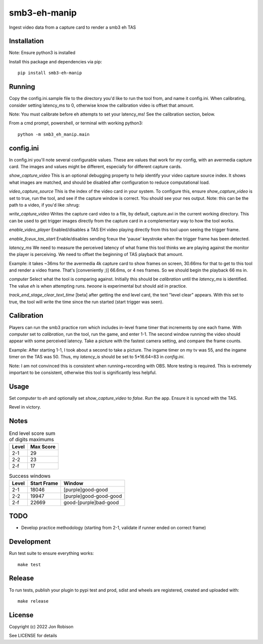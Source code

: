smb3-eh-manip
==============

.. image:: https://badge.fury.io/py/smb3-eh-manip.png
    :target: https://badge.fury.io/py/smb3-eh-manip

Ingest video data from a capture card to render a smb3 eh TAS

Installation
------------

Note: Ensure python3 is installed

Install this package and dependencies via pip::

    pip install smb3-eh-manip

Running
-------

Copy the config.ini.sample file to the directory you'd like to run
the tool from, and name it config.ini. When calibrating, consider setting
latency_ms to 0, otherwise know the calibration video is offset that
amount.

Note: You must calibrate before eh attempts to set your latency_ms! See
the calibration section, below.

From a cmd prompt, powershell, or terminal with working python3::

    python -m smb3_eh_manip.main

config.ini
----------

In config.ini you'll note several configurable values. These are values
that work for *my* config, with an avermedia capture card. The images and values
might be different, especially for different capture cards.

`show_capture_video` This is an optional debugging property to help identify
your video capture source index. It shows what images are matched, and should
be disabled after configuration to reduce computational load.

`video_capture_source` This is the index of the video card in your system.
To configure this, ensure `show_capture_video` is set to true, run the tool,
and see if the capture window is correct. You should see your nes output.
Note: this can be the path to a video, if you'd like :shrug:

`write_capture_video` Writes the capture card video to a file, by default,
capture.avi in the current working directory. This can be used to get trigger
images directly from the capture card in a complementary way to how the tool
works.

`enable_video_player` Enabled/disables a TAS EH video playing directly from
this tool upon seeing the trigger frame.

`enable_fceux_tas_start` Enable/disables sending fceux the 'pause' keystroke
when the trigger frame has been detected.

`latency_ms` We need to measure the perceived latency of what frame this
tool thinks we are playing against the monitor the player is perceiving. We
need to offset the beginning of TAS playback that amount.

Example: it takes ~36ms for the avermedia 4k capture card to show frames on
screen, 30.66ms for that to get to this tool and render a video frame. That's
[conveniently ;)] 66.6ms, or 4 nes frames. So we should begin the playback 66
ms in.

`computer` Select what the tool is comparing against. Initially this should be
`calibration` until the `latency_ms` is identified. The value `eh` is when
attempting runs. `twoone` is experimental but should aid in practice.

`track_end_stage_clear_text_time` [beta] after getting the end level card, the text
"level clear" appears. With this set to true, the tool will write the time
since the run started (start trigger was seen).

Calibration
-----------

Players can run the smb3 practice rom which includes in-level frame timer that
increments by one each frame. With `computer` set to `calibration`, run the
tool, run the game, and enter 1-1. The second window running the video should
appear with some perceived latency. Take a picture with the fastest camera
setting, and compare the frame counts.

Example: After starting 1-1, I took about a second to take a picture. The ingame
timer on my tv was 55, and the ingame timer on the TAS was 50. Thus, my
`latency_is` should be set to 5*16.64=83 in `config.ini`.

Note: I am not convinced this is consistent when running+recording with OBS.
More testing is required. This is extremely important to be consistent, otherwise
this tool is significantly less helpful.

Usage
-----

Set `computer` to `eh` and optionally set `show_capture_video` to `false`.
Run the app. Ensure it is synced with the TAS.

Revel in victory.

Notes
-----

.. csv-table:: End level score sum of digits maximums
    :header: "Level", "Max Score"

    "2-1", 29
    "2-2", 23
    "2-f", 17

.. csv-table:: Success windows
    :header: "Level", "Start Frame", "Window"

    "2-1", 18046, "[purple]good-good"
    "2-2", 19947, "[purple]good-good-good"
    "2-f", 22669, "good-[purple]bad-good"

TODO
----

* Develop practice methodology (starting from 2-1, validate if runner ended on correct frame)

Development
-----------

Run test suite to ensure everything works::

    make test

Release
-------

To run tests, publish your plugin to pypi test and prod, sdist and wheels are
registered, created and uploaded with::

    make release

License
-------

Copyright (c) 2022 Jon Robison

See LICENSE for details

